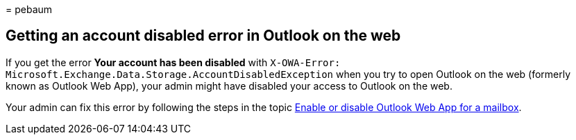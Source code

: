 = 
pebaum

== Getting an account disabled error in Outlook on the web

If you get the error *Your account has been disabled* with
`X-OWA-Error: Microsoft.Exchange.Data.Storage.AccountDisabledException`
when you try to open Outlook on the web (formerly known as Outlook Web
App), your admin might have disabled your access to Outlook on the web.

Your admin can fix this error by following the steps in the topic
link:/exchange/recipients-in-exchange-online/manage-user-mailboxes/enable-or-disable-outlook-web-app[Enable
or disable Outlook Web App for a mailbox].
